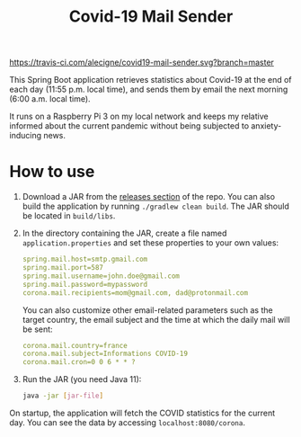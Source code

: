 #+TITLE: Covid-19 Mail Sender

[[https://travis-ci.com/alecigne/covid19-mail-sender.svg?branch=master][https://travis-ci.com/alecigne/covid19-mail-sender.svg?branch=master]]
[[https://codecov.io/gh/alecigne/covid19-mail-sender/branch/master/graph/badge.svg][https://codecov.io/gh/alecigne/covid19-mail-sender/branch/master/graph/badge.svg]]

This Spring Boot application retrieves statistics about Covid-19 at
the end of each day (11:55 p.m. local time), and sends them by email
the next morning (6:00 a.m. local time).

It runs on a Raspberry Pi 3 on my local network and keeps my relative
informed about the current pandemic without being subjected to
anxiety-inducing news.

* How to use

1. Download a JAR from the [[https://github.com/alecigne/covid19-mail-sender/releases][releases section]] of the repo. You can also
   build the application by running =./gradlew clean build=. The JAR
   should be located in =build/libs=.

2. In the directory containing the JAR, create a file named
   =application.properties= and set these properties to your own
   values:

   #+begin_src yaml
     spring.mail.host=smtp.gmail.com
     spring.mail.port=587
     spring.mail.username=john.doe@gmail.com
     spring.mail.password=mypassword
     corona.mail.recipients=mom@gmail.com, dad@protonmail.com
   #+end_src

   You can also customize other email-related parameters such as the
   target country, the email subject and the time at which the daily
   mail will be sent:

   #+begin_src yaml
     corona.mail.country=france
     corona.mail.subject=Informations COVID-19
     corona.mail.cron=0 0 6 * * ?
   #+end_src

3. Run the JAR (you need Java 11):

   #+begin_src bash
     java -jar [jar-file]
   #+end_src

On startup, the application will fetch the COVID statistics for the
current day. You can see the data by accessing
=localhost:8080/corona=.
